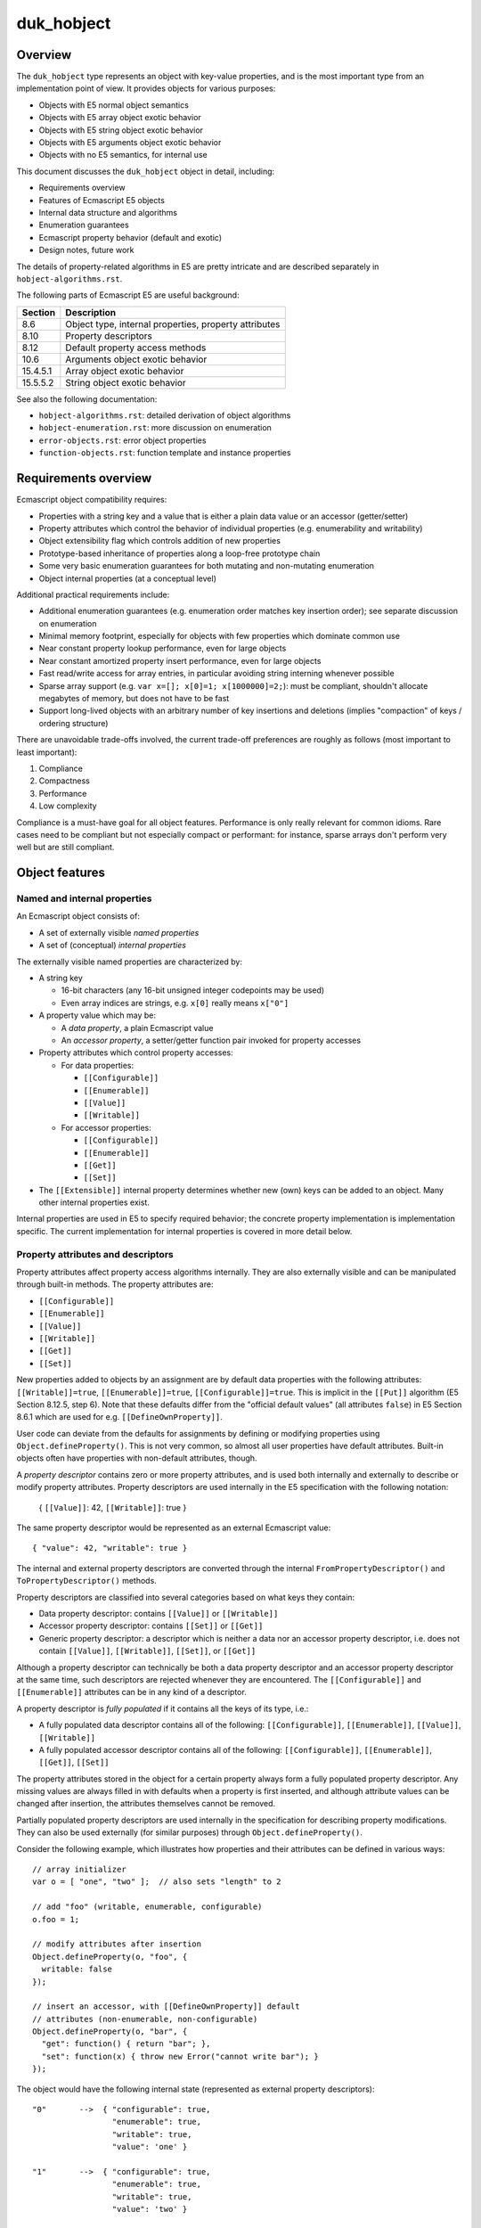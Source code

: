 ===========
duk_hobject
===========

Overview
========

The ``duk_hobject`` type represents an object with key-value properties,
and is the most important type from an implementation point of view.
It provides objects for various purposes:

* Objects with E5 normal object semantics
* Objects with E5 array object exotic behavior
* Objects with E5 string object exotic behavior
* Objects with E5 arguments object exotic behavior
* Objects with no E5 semantics, for internal use

This document discusses the ``duk_hobject`` object in detail, including:

* Requirements overview
* Features of Ecmascript E5 objects
* Internal data structure and algorithms
* Enumeration guarantees
* Ecmascript property behavior (default and exotic)
* Design notes, future work

The details of property-related algorithms in E5 are pretty intricate
and are described separately in ``hobject-algorithms.rst``.

The following parts of Ecmascript E5 are useful background:

+-----------+-------------------------------------------------------------+
| Section   | Description                                                 |
+===========+=============================================================+
| 8.6       | Object type, internal properties, property attributes       |
+-----------+-------------------------------------------------------------+
| 8.10      | Property descriptors                                        |
+-----------+-------------------------------------------------------------+
| 8.12      | Default property access methods                             |
+-----------+-------------------------------------------------------------+
| 10.6      | Arguments object exotic behavior                            |
+-----------+-------------------------------------------------------------+
| 15.4.5.1  | Array object exotic behavior                                |
+-----------+-------------------------------------------------------------+
| 15.5.5.2  | String object exotic behavior                               |
+-----------+-------------------------------------------------------------+

See also the following documentation:

* ``hobject-algorithms.rst``: detailed derivation of object algorithms

* ``hobject-enumeration.rst``: more discussion on enumeration

* ``error-objects.rst``: error object properties

* ``function-objects.rst``: function template and instance properties

Requirements overview
=====================

Ecmascript object compatibility requires:

* Properties with a string key and a value that is either a plain data
  value or an accessor (getter/setter)
* Property attributes which control the behavior of individual properties
  (e.g. enumerability and writability)
* Object extensibility flag which controls addition of new properties
* Prototype-based inheritance of properties along a loop-free prototype chain
* Some very basic enumeration guarantees for both mutating and non-mutating
  enumeration
* Object internal properties (at a conceptual level)

Additional practical requirements include:

* Additional enumeration guarantees (e.g. enumeration order matches key
  insertion order); see separate discussion on enumeration
* Minimal memory footprint, especially for objects with few properties
  which dominate common use
* Near constant property lookup performance, even for large objects
* Near constant amortized property insert performance, even for large objects
* Fast read/write access for array entries, in particular avoiding string
  interning whenever possible
* Sparse array support (e.g. ``var x=[]; x[0]=1; x[1000000]=2;``): must be
  compliant, shouldn't allocate megabytes of memory, but does not have to
  be fast
* Support long-lived objects with an arbitrary number of key insertions
  and deletions (implies "compaction" of keys / ordering structure)

There are unavoidable trade-offs involved, the current trade-off preferences
are roughly as follows (most important to least important):

#. Compliance
#. Compactness
#. Performance
#. Low complexity

Compliance is a must-have goal for all object features.  Performance is only
really relevant for common idioms.  Rare cases need to be compliant but not
especially compact or performant: for instance, sparse arrays don't perform
very well but are still compliant.

Object features
===============

Named and internal properties
-----------------------------

An Ecmascript object consists of:

* A set of externally visible *named properties*

* A set of (conceptual) *internal properties*

The externally visible named properties are characterized by:

* A string key

  + 16-bit characters (any 16-bit unsigned integer codepoints may be used)
  + Even array indices are strings, e.g. ``x[0]`` really means ``x["0"]``

* A property value which may be:

  + A *data property*, a plain Ecmascript value
  + An *accessor property*, a setter/getter function pair invoked
    for property accesses

* Property attributes which control property accesses:

  + For data properties:

    - ``[[Configurable]]``
    - ``[[Enumerable]]``
    - ``[[Value]]``
    - ``[[Writable]]``
 
  + For accessor properties:

    - ``[[Configurable]]``
    - ``[[Enumerable]]``
    - ``[[Get]]``
    - ``[[Set]]``

* The ``[[Extensible]]`` internal property determines whether new (own) keys
  can be added to an object.  Many other internal properties exist.

Internal properties are used in E5 to specify required behavior; the
concrete property implementation is implementation specific.  The
current implementation for internal properties is covered in more
detail below.

Property attributes and descriptors
-----------------------------------

Property attributes affect property access algorithms internally.  They are
also externally visible and can be manipulated through built-in methods.
The property attributes are:

* ``[[Configurable]]``
* ``[[Enumerable]]``
* ``[[Value]]``
* ``[[Writable]]``
* ``[[Get]]``
* ``[[Set]]``

New properties added to objects by an assignment are by default data
properties with the following attributes: ``[[Writable]]=true``,
``[[Enumerable]]=true``, ``[[Configurable]]=true``.  This is implicit
in the ``[[Put]]`` algorithm (E5 Section 8.12.5, step 6).  Note that
these defaults differ from the "official default values" (all attributes
``false``) in E5 Section 8.6.1 which are used for e.g.
``[[DefineOwnProperty]]``.

User code can deviate from the defaults for assignments by defining or
modifying properties using ``Object.defineProperty()``.  This is not
very common, so almost all user properties have default attributes.
Built-in objects often have properties with non-default attributes, though.

A *property descriptor* contains zero or more property attributes,
and is used both internally and externally to describe or modify
property attributes.  Property descriptors are used internally in the E5
specification with the following notation:

  { ``[[Value]]``: 42, ``[[Writable]]``: true }

The same property descriptor would be represented as an external Ecmascript
value::

  { "value": 42, "writable": true }

The internal and external property descriptors are converted through the
internal ``FromPropertyDescriptor()`` and ``ToPropertyDescriptor()``
methods.

Property descriptors are classified into several categories based on
what keys they contain:

* Data property descriptor: contains ``[[Value]]`` or ``[[Writable]]``
* Accessor property descriptor: contains ``[[Set]]`` or ``[[Get]]``
* Generic property descriptor: a descriptor which is neither a data nor
  an accessor property descriptor, i.e. does not contain
  ``[[Value]]``, ``[[Writable]]``, ``[[Set]]``, or ``[[Get]]``

Although a property descriptor can technically be both a data property
descriptor and an accessor property descriptor at the same time, such
descriptors are rejected whenever they are encountered.  The
``[[Configurable]]`` and ``[[Enumerable]]`` attributes can be in any
kind of a descriptor.

A property descriptor is *fully populated* if it contains all the keys of
its type, i.e.:

* A fully populated data descriptor contains all of the following:
  ``[[Configurable]]``, ``[[Enumerable]]``, ``[[Value]]``, ``[[Writable]]``
* A fully populated accessor descriptor contains all of the following:
  ``[[Configurable]]``, ``[[Enumerable]]``, ``[[Get]]``, ``[[Set]]``

The property attributes stored in the object for a certain property always
form a fully populated property descriptor.  Any missing values are always
filled in with defaults when a property is first inserted, and although
attribute values can be changed after insertion, the attributes themselves
cannot be removed.

Partially populated property descriptors are used internally in the
specification for describing property modifications.  They can also be
used externally (for similar purposes) through ``Object.defineProperty()``.

Consider the following example, which illustrates how properties and
their attributes can be defined in various ways::

  // array initializer
  var o = [ "one", "two" ];  // also sets "length" to 2

  // add "foo" (writable, enumerable, configurable)
  o.foo = 1;

  // modify attributes after insertion
  Object.defineProperty(o, "foo", {
    writable: false
  });

  // insert an accessor, with [[DefineOwnProperty]] default
  // attributes (non-enumerable, non-configurable)
  Object.defineProperty(o, "bar", {
    "get": function() { return "bar"; },
    "set": function(x) { throw new Error("cannot write bar"); }
  });

The object would have the following internal state (represented as
external property descriptors)::

  "0"       -->  { "configurable": true,
                   "enumerable": true,
                   "writable": true,
                   "value": 'one' }

  "1"       -->  { "configurable": true,
                   "enumerable": true,
                   "writable": true,
                   "value": 'two' }

  // non-default attributes (E5 Section 15.4.5.2)
  "length"  -->  { "configurable": false,
                   "enumerable": false,
                   "writable": true,
                   "value": 2 }

  "foo"     -->  { "configurable": true,
                   "enumerable": true,
                   "writable": false,
                   "value": 1 }

  // [[DefineOwnProperty]] defaults for new properties
  // differ from [[Put]] (defaults to false)
  "bar"     -->  { "configurable": false,
                   "enumerable": false,
                   "get": <function reference>,
                   "set": <function reference> }

Property descriptors can also be read back from user code through
``Object.getOwnPropertyDescriptor()``.  Example using NodeJS / V8::

  var o = {
    foo: 1,
  
    get bar() { return "bar"; },
    set bar(x) { throw new Error("cannot write bar"); }
  };

  // Prints:
  // { value: 1,
  //   writable: true,
  //   enumerable: true,
  //   configurable: true }

  console.log(Object.getOwnPropertyDescriptor(o, "foo"));

  // Prints:
  // { get: [Function: bar],
  //   set: [Function: bar],
  //   enumerable: true,
  //   configurable: true }

  console.log(Object.getOwnPropertyDescriptor(o, "bar"));

The visibility of property attributes to user code poses some implementation
challenges.  Ordinary property access occurs through the ``[[Get]]``,
``[[Put]]``, and ``[[Delete]]`` algorithms, hiding some of the internal
complexity regarding property attributes etc.  However, the built-in method
``Object.defineProperty()`` exposes the internal ``[[DefineOwnProperty]]``
in all its complexity to user code.

The current implementation manages to use fully populated descriptors
internally, and expose partial descriptors only through
``Object.defineProperty()``.

Prototype chain
---------------

Each object has a non-mutable *internal prototype* established at
object creation (``[[Prototype]]`` internal property).  The value of
the internal prototype must be another object or null.  Since the
prototype object may also have an internal prototype (and so on), the
objects form a non-mutable *prototype chain* terminating at an object
whose internal prototype is ``null``.

The prototype chain affects most property access algorithms with the
general principle that if a property is not found in a certain object,
the prototype chain is then searched in ascending order.  To simplify:

* Property read operations return the value found in the first object
  in the prototype chain containing the property.  If an accessor
  property is found, the getter is called.

* Property write operations first check the prototype chain to see
  whether the property exists.  If so, the property may prevent the
  write (if a non-writable data property), cause a setter call (if an
  accessor property), or allow the write.  The write is allowed and
  not captured by a setter, the property is added to the *original target
  object* (instead of an object possibly higher up in the prototype chain).

* Property delete operations do not consult the prototype chain and
  only have an effect on the target object.

The non-mutability of the prototype chain is not very explicit in the
specification (nor does the current implementation assume or take
advantage of its non-mutability).  The requirement is stated in a
footnote in E5 Section 8.6.2:

  NOTE This specification defines no ECMAScript language operators or
  built-in functions that permit a program to modify an object’s
  ``[[Class]]`` or ``[[Prototype]]`` internal properties or to change
  the value of [[Extensible]] from false to true.

The prototype chain is required to be loop-free; it is required to
terminate in a null reference (again, in E5 Section 8.6.2):

  Every ``[[Prototype]]`` chain must have finite length (that is, starting
  from any object, recursively accessing the [[Prototype]] internal
  property must eventually lead to a null value).

The current implementation makes no specific effort to ensure this because
plain Ecmascript code cannot create prototype loops (though C code can
easily do so).  To see why this is the case, assume that the current set of
objects have no prototype loops and a new object is created.  The internal
prototype of the created object is either set to ``null`` or one of the
existing objects during its creation.  Since the prototypes of the existing
objects cannot be updated, the result is a new set of objects without
prototype loops.  Even so, all prototype walking loops in the implementation
contain a sanity limit for prototype chain length to break out should a
loop be somehow created.

Valid array index and length
----------------------------

The E5 specification has very specific definitions for *valid array index*
property names and *valid array length* property values.  Only these trigger
the ``Array`` specific ``[[DefineOwnProperty]]`` behavior in E5 Section
15.4.5.1 steps 3 and 4.

Note that these requirements do not simply specify a minimum length for
supported arrays: they also specify a maximum length for arrays at least
with respect to how ``length`` behaves.  It would be nice to be able to
support larger arrays as a build option, but there are probably no realistic
cases with arrays larger than 4G elements which would still be relevant for
embedding Duktape.

Array index
:::::::::::

Ecmascript E5 Section 15.4 states:

  A property name ``P`` (in the form of a String value) is an *array index*
  if and only if ``ToString(ToUint32(P))`` is equal to ``P`` and
  ``ToUint32(P)`` is not equal to 2^32-1 (0xffffffff).

This implies that the maximum array length is 2**32-1 (0xffffffff) and
the maximum array index is one less, 2**32-2 (0xfffffffe).  All valid
array index and length values can be represented with unsigned 32-bit
values.  Because 0xffffffff is not a valid array index, it is used internally
as a convenient "no array index" marker (``DUK_HSTRING_NO_ARRAY_INDEX``).
For instance, a coercion call can return the marker to indicate that an input
was not a valid array index.

Because Ecmascript object property keys are strings, all array indices
encountered in property access expressions are conceptually first coerced
to a string form using ``ToString()`` and then checked whether they are
valid array indexes (this is unlike array ``length`` values, which can
have any type, see below).  (Obviously, this explicit coercion should be
avoided whenever possible.)

The following table lists the possible coercions:

+---------------+-----------------+---------------------------------------+
| Property name | ``ToString``    | Valid array index?                    |
+===============+=================+=======================================+
| ``undefined`` | ``"undefined"`` | no                                    |
+---------------+-----------------+---------------------------------------+
| ``null``      | ``"null"``      | no                                    |
+---------------+-----------------+---------------------------------------+
| ``false``     | ``"false"``     | no                                    |
+---------------+-----------------+---------------------------------------+
| ``true``      | ``"true"``      | no                                    |
+---------------+-----------------+---------------------------------------+
| a number      | various         | yes, if a whole number in the range   |
|               |                 | [0,2**32-2]                           |
+---------------+-----------------+---------------------------------------+
| a string      | same            | yes, if a "canonical" representation  |
|               |                 | for a whole number in the range       |
|               |                 | [0,2**32-2] (``"2"`` is valid, while  |
|               |                 | ``"0.2e1"`` is not)                   |
+---------------+-----------------+---------------------------------------+
| an object     | various         | depends on coerced string value       |
+---------------+-----------------+---------------------------------------+

Note that for instance ``"0.2e1"`` which numerically represents 2 is not
a valid array index: ``ToString(ToUint32("0.2e1"))`` produces ``"2"``, but
this is not equal to the original string ``"0.2e1"`` (which is required).

Array length
::::::::::::

The requirements for a valid *array length* are a bit different, because
array length is assigned as an arbitrary property value and is not therefore
automatically coerced to a string first.

The requirements for a valid array length are implicit in E5 Section 15.4.5.1,
steps 3.c to 3.d:

* Step 3.c: Let ``newLen`` be ``ToUint32(Desc.[[Value]])``.
* Step 3.d: If ``newLen`` is not equal to ``ToNumber(Desc.[[Value]])``, throw
  a ``RangeError`` exception

The requirements boils down to (for input value ``X``):

* ``ToUint32(X)`` == ``ToNumber(X)``

The requirements are seemingly similar to the array index requirements, but
in fact allow a wider set of values, such as:

* ``true`` represents array length ``1``, but is not a valid array index
* ``"0.2e1"`` represents array length ``2``, but is not a valid array index
* ``0xffffffff`` represents array length 2**32-1, but is not a valid array index

A potential ``length`` value ``X`` is treated as follows (see E5 Sections
9.3 and 9.6 for definitions of the coercions ``ToNumber`` and ``ToUint32``):

+----------------+--------------+--------------+--------------------------+
| Property value | ``ToNumber`` | ``ToUint32`` | Valid array length?      |
+================+==============+==============+==========================+
| ``undefined``  | ``NaN``      | ``+0``       | no                       |
+----------------+--------------+--------------+--------------------------+
| ``null``       | ``+0``       | ``+0``       | yes, length ``0``        |
+----------------+--------------+--------------+--------------------------+
| ``false``      | ``+0``       | ``+0``       | yes, length ``0``        |
+----------------+--------------+--------------+--------------------------+
| ``true``       | ``1``        | ``1``        | yes, length ``1``        |
+----------------+--------------+--------------+--------------------------+
| a number       | various      | various      | yes, if whole number in  |
|                |              |              | the range [0,2**32-1]    |
+----------------+--------------+--------------+--------------------------+
| a string       | various      | various      | yes, if representation of|
|                |              |              | a whole number in the    |
|                |              |              | range [0,2**32-1] (does  |
|                |              |              | not need to be canonical,|
|                |              |              | e.g. ``"2"``, ``"2.0"``, |
|                |              |              | ``"0.2e1"`` are all      |
|                |              |              | acceptable               |
+----------------+--------------+--------------+--------------------------+
| an object      | various      | various      | depends on coerced       |
|                |              |              | values                   |
+----------------+--------------+--------------+--------------------------+

As an example of using a non-number as Array length::

  duk> var a = [ 'foo', 'bar', 'quux' ]; a
  = foo,bar,quux
  duk> a.length = true;  // same as a.length = 1
  = true
  duk> a
  = foo
  duk> a.length
  = 1

Enumeration requirements
------------------------

Enumeration requirements are discussed in a separate section below,
together with the current implementation for enumerating object keys.

.. raw:: LaTeX

   \newpage

Structure overview
==================

The memory layout of an ``duk_hobject`` is illustrated below::

  duk_hobject                       property allocation
  (fixed allocation)                (dynamic allocation)
  
  +------------------------+        +---------------------------+
  | duk_heaphdr    (flags) |  .---->| entry part keys           |
  +========================+  |     | (e_size x duk_hstring *)  |
  | duk_u8 *p -------------+--'     +---------------------------+
  | duk_u32 e_size         |     .->| entry part values         |
  | duk_u32 e_used         |     :  | (e_size x duk_propvalue)  |
  | duk_u32 a_size         |     :  +---------------------------+
  | duk_u32 h_size         |     +->| entry part flags          |
  | duk_hobject *prototype |     :  | (e_size x duk_u8)         |
  +------------------------+     :  +---------------------------+
  : duk_hcompiledfunction  :     +->| array part values         |
  : duk_hnativefunction    :     :  | (a_size x duk_tval)       |
  : duk_hthread            :     :  +---------------------------+
  :                        :     +->| hash part indices         |
  : (extended structures)  :     :  | (h_size x duk_u32)        |
  +------------------------+     :  +---------------------------+
                                 :
  'p' is NULL if no property     `- these pointers are computed
  allocation exists                 on-the-fly using e_size and
                                    a_size


The heap header structure ``duk_heaphdr`` contains:

* flags with both heap level flags (``DUK_HEAPHDR_FLAG_*`` in
  ``duk_heaphdr.h``) and object specific flags (``DUK_HOBJECT_FLAG_*``
  in ``duk_hobject.h``)
* heap allocated list linkage
* reference counter field

The object specific part of ``duk_hobject`` contains:

* property allocation: A data structure for storing properties
* internal prototype field for fast prototype chain walking;
  other internal properties are stored in the property allocation
* ``duk_hcompiledfunction``, ``duk_hnativefunction``, and ``duk_hthread``
  object sub-types have an extended structure with more fields

The property allocation part is a single memory allocation containing all
the object properties, both external and internal.  It is subdivided
internally into the following parts:

* *Entry part* stores ordered key-value properties with arbitrary
  property attributes (flags), and supports accessor properties
  (getter/setter properties), i.e., full E5 semantics
* *Array part* (optional) stores plain values with default property
  attributes (writable, enumerable, configurable) for valid array indices
  (``"0"``, ``"1"``, ..., ``"4294967294"``); does not support accessor
  properties
* *Hash part* (optional) provides accelerated key lookups for the
  entry part, mapping a key into an entry part index

Internal properties are stored in the entry part, and are only distinguished
from normal properties in that their keys are invalid UTF-8 sequences which
cannot be generated (and thus not accessed) from Ecmascript code.  Internal
properties should never be enumerable or visible in other ways.  See separate
discussion of internal properties later in the document.

The ``duk_hobject`` allocation is fixed and its address never changes after
initialization.  The property allocation part is allocated on demand, and
its address may change when the object is resized; this currently always
happens because there is no in-place resizing.  The resizing process is
described in a separate section below.  The property allocation part can also
be missing, the ``p`` pointer is NULL in this case.

To avoid storing multiple pointers/offsets pointing to the individual sections
of the property allocation, the different parts are reached with run-time
pointer computations.  There are a lot of convenience accessor macros in
``duk_hobject.h`` to access the various parts and elements within the parts.
**Always** use these macros to manipulate object properties so that changing
the layout is contained to a small section of code.

Notes:

* For a newly allocated object with no properties, there is no property
  allocation, and the ``p`` pointer is ``NULL``.  It may also become
  ``NULL`` later if all object properties are deleted and the object is
  then compacted.

* The array part is assumed to be comprehensive, i.e. if the array part
  exists, all valid array index keys must reside in the array part.  If
  this invariant would need to be violated, the array part is abandoned
  and its entries moved into the entry part.

* The array part entries are assumed to have default property attributes
  (writable, configurable, enumerable).  If this invariant would need to
  be violated, the array part is also abandoned.

* The array part is also abandoned if the array part would become too
  sparse, i.e. it would take too much memory compared to the number of
  entries actually present.  This behavior is not compliance related.

* A certain key can be present at most once (in either the entry or array
  part).  This invariant must be enforced when adding new keys into the
  object.  Other implementation code can simply assume it.

* The default attributes for new properties depend on how they are inserted:

  + For ordinary assignment, the defaults are defined in the ``[[Put]]``
    algorithm (E5 Section 8.12.5, step 6): writable, enumerable, configurable.
    Note that these differ from the official default values defined in
    E5 Section 8.6.2.

  + For ``[[DefineOwnProperty]]`` the defaults are defined in E5 Section
    8.12.9 step 4, which refers to the official "default attribute values"
    in E5 Section 8.6.2: non-writable, non-enumerable, non-configurable.

Entry and hash part
===================

The entry part contains ordered key-value pairs, and supports full Ecmascript
E5 semantics: property values can be plain *data properties* or *accessor
properties*, and can have any property attributes, stored in property flags.
Internal properties, identified with a special key prefix, can also be stored.

The hash part is optional, and allows faster lookups into the entry part.
It is only used for objects with at least ``DUK_HOBJECT_E_USE_HASH_LIMIT``
properties in the entry part.

.. raw:: LaTeX

   \newpage

Layout
------

The entry part consists of three separate arrays arranged sequentially:
keys, values, flags.  An optional hash part may exist to speed up key
lookups::

    +---------+                  
    | key 0   |   entry part keys
    | NULL    |   (duk_hstring *)
 .->| key 2   |
 |  | / / / / |
 |  | / / / / |
 |  +---------+
 |  | value 0 |   entry part values
 |  | / / / / |   (duk_propvalue)
 +->| value 2 |
 |  | / / / / |
 |  | / / / / |
 |  +---------+
 |  | flags 0 |   entry part flags
 |  | / / / / |   (duk_u8)
 +->| flags 2 |
 |  | / / / / |
 |  | / / / / |   / / / /   Denotes uninitialized data
 |  +---------+             which is not reachable from
 |  :         :             a GC perspective
 |  : array   :
 |  : part    :
 |  :         :
 |  +---------+
 |  | UNUSED  |   hash part
 `--| 2       |   (duk_u32)
    | DELETED |
    | UNUSED  |   UNUSED  = DUK_HOBJECT_HASHIDX_UNUSED
    | 0       |           = 0xffffffffU
    | UNUSED  |
    | UNUSED  |   DELETED = DUK_HOBJECT_HASHIDX_DELETED
    +---------+           = 0xfffffffeU
 
                  DELETED entries don't terminate hash
                  probe sequences, UNUSED entries do.
 
    Here, e_size = 5, e_used = 3, h_size = 7.

.. FIXME for some unknown reason the illustration breaks with pandoc

Each array in the entry part contains ``e_size`` allocated entries.
The entries at indices [0,\ ``e_used``\ [ are currently in use, and any
entries above that are uninitialized (garbage) data, and not reachable
from a GC perspective.

New keys are always appended to the current ``e_used`` position (with the
entry part resized if it is already full).  Existing entries are deleted
by marking a key as ``NULL``; they are not reused for new properties to
avoid disrupting the key enumeration order (which should match insertion
order).  NULL entries are removed (compacted) whenever the property
allocation is resized.  If a key entry is ``NULL``, the corresponding value
and flag fields MUST NOT be interpreted, and are not considered reachable
from a GC perspective.  Thus, the property value must be decref'd when the
key is set to NULL.  If a key entry is non-\ ``NULL``, it is considered
reachable and must be incref'd on insertion.

Flags are represented by an ``duk_u8`` field, with flags defined in
``duk_hobject.h``.  The current flags are:

* ``DUK_PROPDESC_FLAG_WRITABLE``
* ``DUK_PROPDESC_FLAG_ENUMERABLE``
* ``DUK_PROPDESC_FLAG_CONFIGURABLE``
* ``DUK_PROPDESC_FLAG_ACCESSOR``

The value field is a union of (1) a plain value, and (2) an accessor value
which contains ``get`` and ``set`` function pointers.  The interpretation
of the union depends on the ``DUK_PROPDESC_FLAG_ACCESSOR``; if set, the
value is treated as the accessor part of the union, otherwise it is treated
as the value part of the union.  This interpretation must be done everywhere
where the value is accessed, otherwise garbage values will be read.
In particular, the reference count and garbage collection code must always
interpret the union correctly based on the current entry flags.

The hash part (if it exists) maps an ``duk_hstring`` key ``K`` to an index
``I`` of the current entries part, or indicates that the key does not exist
in the object.  The hash index structure has no bearing on garbage
collection; in particular, the index references from the hash part to the
entry part are not considered counted references.

If the hash part exists, it is always kept up-to-date with the entry part
so that both structures always contain the same keys.  Deleted entries
in the hash data structure are explicitly marked DELETED.  Such entries
don't terminate hash probe sequences but act otherwise as UNUSED entries;
see more detailed discussion below.  DELETED entries are eliminated
(converted to UNUSED) when the property allocation is resized, improving
hash part performance.

Notes:

* This layout of three separate arrays has been chosen so that a linear key
  scan is efficient, e.g. works nicely with cache lines and prefetches,
  which is important because "small" objects don't have a hash part at all.
  Linear scan is more space efficient and often also faster than a
  hash lookup, which does one or more random accesses to the hash part when
  going through the probe sequence.

* Objects in dynamic languages often don't guarantee a key enumeration
  order, which allows objects to be implemented with easy and efficient
  "pure" hash tables.  Although Ecmascript E5 does not require a particular
  key ordering for enumeration, a practical implementation must provide
  some ordering guarantees to be compatible with existing code base.  Such
  guarantees include enumerating keys in their insertion order; see the
  section on enumeration for details.  This has a big impact on the viable
  data structure alternatives; the current entry and hash part model is a
  relatively simple approach to satisfy the practical requirements.

Hash part details
-----------------

The hash part maps a key ``K`` to an index ``I`` of the entry part or
indicates that ``K`` does not exist.  The hash part uses a `closed hash
table`__, i.e. the hash table has a fixed size and a certain key has
multiple possible locations in a *probe sequence*.  The current probe
sequence uses a variant of *double hashing*.

__ http://en.wikipedia.org/wiki/Hash_table#Open_addressing

.. note:: The current hash algorithm does not perform especially well,
          and it is future work to make it work better especially with
          high load factors.

The hash part is an array of ``h_size`` ``duk_u32`` values.  Each value
is either an index to the entry part, or one of two markers:

* ``UNUSED``: entry is currently unused
* ``DELETED``: entry has been deleted

Hash table size (``h_size``) is selected relative to the maximum number
of inserted elements ``N`` (equal to ``e_size`` in practice) in two steps:

#. A temporary value ``T`` is selected relative to the number of entries,
   as ``c * N`` where ``c`` is currently about 1.2.

#. ``T`` is rounded upwards to the closest prime from a pre-generated
   list of primes with an approximately fixed prime-to-prime ratio.

  + The list of primes generated by ``genhashsizes.py``, and is encoded
    in a bit packed format, decoded on the fly.  See ``genhashsizes.py``
    for details.
  + The fact that the hash table size is a prime simplifies probe sequence
    handling: it is easy to select probe steps which are guaranteed to
    cover all entries of the hash table.
  + The ratio between successive primes is currently about 1.15.
    As a result, the hash table size is about 1.2-1.4 times larger than
    the maximum number of properties in the entry part.  This implies a
    maximum hash table load factor of about 72-83%.
  + The current minimum prime used is 17.

The probe sequence for a certain key is guaranteed to walk through every
hash table entry, and is generated as follows:

#. The initial hash index is computed directly from the string hash,
   modulo hash table size as: ``I = string_hash % h_size``.

#. The probe step is then selected from a pre-generated table of 32
   probe steps as: ``S = probe_steps[string_hash % 32]``.

   + The probe steps are is guaranteed to be non-zero and relatively prime
     to all precomputed hash table size primes.  See ``genhashsizes.py``.
   + Currently the precomputed steps are small primes which are not present
     in the precomputed hash size primes list.  Technically they don't need
     to be primes (or small), as long as they are relatively prime to all
     possible hash table sizes, i.e. ``gcd(S, h_size)=1``, to guarantee that
     the probe sequence walks through all entries of the hash.

#. The probe sequence is: ``(X + i*S) % h_size`` where i=0,1,...h_size-1.

When looking up an element from the hash table, we walk through the probe
sequence looking at the hash table entries.  If a UNUSED entry is found, the
probe sequence is terminated, and we determine that the entry cannot be in
the hash (and thus, not in the entry part).  If a DELETED entry is found,
we continue with the probe sequence.  This is necessary to handle deletions
correctly.

When inserting an element to the hash table, we must first ensure it does
not already exist.  The probe sequence must be verified up to the first
UNUSED entry (but not beyond).  The element is then inserted to the first
UNUSED *or* DELETED entry.  DELETED entries can thus be reused, but they
can never be marked UNUSED, otherwise probe sequences would be "broken".

When an element is deleted, it is first located by following the probe
sequence, and if found, is then replaced with a DELETED marker.

If the hash part is full, the probe sequence eventually comes back to the
initial entry and is thus in an infinite loop.  An explicit loop check
would be an unnecessary cost: it suffices to ensure there is at least one
UNUSED entry in the hash part.  As the probe sequence is guaranteed to
cover every hash entry, it will eventually hit the UNUSED entry and
terminate.

DELETED entries don't terminate hash probe sequences.  If they did, existing
hash chains could be broken as a side effect of deletions.  Since the hash
must contain at least one UNUSED entry, DELETED entries must be "purged" from
time to time: if all entries were either occupied or marked DELETED, probe
sequences would never terminate.  Currently DELETED entries are only removed
during property allocation resizing, which always rehashes all entries,
purging any DELETED entries as a side effect.  The handling of key insertion
and deletion in the entry part actually guarantees that a rehashing occurs
before the hash part fills up with DELETED entries as follows.

Because all new entries are appended to the existing entry part key array
(deleted entry part keys are marked ``NULL`` but not reused until a resize
happens), the hash part contains exactly ``e_used`` used and DELETED entries
combined, and exactly ``h_size - e_used`` UNUSED entries.  As long as the hash
part is larger than the entry part (``h_size > e_size``) the hash is thus
guaranteed to contain at least one UNUSED entry.  When an insertion is
attempted to a full entry part (``e_used = e_size``), a property allocation
resize is triggered which also resizes and rehashes the hash part, purging
any ``DELETED`` entries.

.. raw:: LaTeX

   \newpage

Array part
==========

Layout
------

The array part simply contains a sequence of tagged values::

  values
  (duk_tval)

  +---------+
  | value 0 |  Represents the array:
  | UNUSED  |    { "0": (value 0), "2": (value 2) }
  | value 2 |
  | UNUSED  |  UNUSED = duk_tval 'undefined unused' value
  | UNUSED  |           (DUK_TVAL_IS_UNDEFINED_UNUSED(tv))
  +---------+

  Here, a_size = 5.

The array part stores all properties whose string key is a *valid
array index*, a canonical string representation of a whole number in
the range [0,0xfffffffe] (discussed in more detail above).  The array
part is *comprehensive*, which means that if an object has an array part,
any string key which is a valid array index *must* reside in the array
part (it can never be in the entry part).  (Because 0xffffffff is not a
valid array index, it is used internally as a convenient "no array index"
marker, ``DUK_HSTRING_NO_ARRAY_INDEX``.)

The array part does not store any property attribute flags: all entries
are implicity assumed to be data properties with the default ``[[Put]]``
property attributes: writable, enumerable, configurable.  This assumption is
true for almost all real world code.  If a property insertion or modification
were to violate this assumption, the entire array part needs to be abandoned
and moved to the entry part to maintain E5 semantics.

All array entries are always reachable from a GC perspective, up to
the allocated size, ``a_size``.  Unused values are marked with the special
"undefined unused" value, set using the
``DUK_TVAL_SET_UNDEFINED_UNUSED`` macro.  Any other entries, including
"undefined actual" values, set using the ``DUK_TVAL_SET_UNDEFINED_ACTUAL``
macro, are considered to be in use, and their corresponding key is
considered to exist in the object, and they are thus visible to enumeration.
In the illustration above, values at indices "0" and "2" are considered used,
so an attempt to enumerate the array part would result in ``["0", "2"]``, also
e.g. ``2 in obj`` would be true while ``3 in obj`` would be false.

Notes:

* The array part is an optimized structure for reading and writing
  array indexed properties efficiently.  It can be used for *any* object,
  not just the Ecmascript ``Array`` object, and Ecmascript ``Array``
  exotic behaviors are unrelated to the array part's existence.

* A non-\ ``Array`` object with an array part does not get the ``Array``
  related exotic behaviors (like automatic interaction between array
  indexed elements and the ``length`` property).

* An ``Array`` object may be created without an array part, or may have its
  array part abandoned.  The ``Array`` exotic behaviors must keep on
  working even if the ``Array`` object has no array part.

* The ``Array`` ``length`` property is stored as an ordinary property in
  the entries part, and has no relation with array part size (``a_size``).

Abandoning the array part
-------------------------

The array entries are assumed to be data properties with default
attributes (writable, configurable, enumerable).  This has the
following implications:

* When a new property with an array index outside the currently allocated
  array part is being added (e.g. as part of a property write), we must
  either:

  #. extend the array allocation to cover the new entry; or
  #. abandon the entire array part, moving all array part entries to the
     entry part.

  The first option may not be viable if the array were to become very
  sparse (e.g. when executing: ``var a = []; a[1000000000] = 1``).

* When a property in the array part would become an accessor property
  (getter/setter) or would need to have incompatible attributes, the entire
  array part must be abandoned.

  Note that the property cannot be stored in the entry part while keeping
  the array part, because the array part is assumed to be comprehensive.

When an array part is abandoned, its entries are all moved into the entries
part as ordinary key-value properties with string keys.  If an array part
is abandoned for a certain object it is currently never reinstated.  The
current implementation performs array abandonment only as part of a property
allocation resize; the need to abandon the array thus triggers a resize with
the side effect of doing key compaction, rehashing, etc.

The enumeration ordering of keys is preserved for existing array index
keys by adding them first to the resized entry part, before non-array-index
keys.  However, key ordering behavior for new array indexed entries after
the resize (which abandons the array part) differs from an object with an
array part: array index keys are appended to the entry part as ordinary keys.
This implementation specific behavior is illustrated below::

  // two example arrays
  var a = [1,2,3]; a.foo = "bar";
  var b = [1,2,3]; b.foo = "bar";

  // force 'a' to abandon array part
  a[1000000] = 4;  // array part abandoned
  a.length = 3;    // array part not reinstated

  // arrays 'a' and 'b' have the same enumeration
  // ordering at this point: [ "0", "1", "2", "foo" ].

  a[4] = 5;
  a[3] = 4;
  b[4] = 5;
  b[3] = 4;

  // enumeration ordering differs here:
  print(Object.keys(a));   // -> 0,1,2,foo,4,3
  print(Object.keys(b));   // -> 0,1,2,3,4,foo

Note that Ecmascript implementation behavior differs greatly when it comes
to "sparse arrays".  For instance, the above example has varying results
with existing Ecmascript implementations::

  // Rhino (Rhino 1.7 release 3 2012 02 13)
  // (behavior matches example above)
  [...]
  0,1,2,foo,4,3
  0,1,2,3,4,foo

  // smjs (JavaScript-C 1.8.5+ 2011-04-16)
  // (enumerates based purely on insertion order
  // for both objects)
  [...]
  0,1,2,foo,4,3
  0,1,2,foo,4,3

  // V8 (nodejs v0.4.12)
  // (enumerates array indices before other keys
  // for both objects)
  print = console.log;
  [...]
  [ '0', '1', '2', '3', '4', 'foo' ]
  [ '0', '1', '2', '3', '4', 'foo' ]

Fast array access
-----------------

The reason why a separate array part exists is to:

* Store normal array structures compactly: normal arrays are dense and
  have default properties
* Provide relatively fast access to array elements: avoid entry or hash
  part lookup
* Avoid string interning of array index keys for numeric indices

Ecmascript array indices are always strings, so conceptually arrays
map string indices of the form "0", "1", etc to arbitrary values.
Non-string keys for property accesses are coerced to strings at run time.
For instance::

  var a = [1,2];
  print(a[0]);    // 0 coerced to "0" before access
  print(a["0"]);  // equivalent access

  var i = 1;
  print(a[i]);    // equivalent to a["1"]

If the property access key happens to be a number which is also a valid
array index (whole number in the range [0,2**32-1[) and the target array
happens to have an array part, we can avoid the string interning and
look up the entry directly.  The same applies to assignments to array
index properties.

This is not trivial to implement in practice because of the prototype
chain, the details of property access algorithms etc.  Currently the
"fast path" behavior applies to a very narrow set of circumstances.
See the following functions in ``duk_hobject_props.c``:

* ``duk_hobject_get_value_u32()``
* ``duk_hobject_get_value_tval()``
* ``duk_hobject_has_property_u32()``
* ``duk_hobject_has_property_tval()``

There is currently no fast path for array writes, which means the key is
temporarily interned for the duration of the array write.  The array write
fast path is a bit tricky: if the element does not already exist, a property
higher up in the prototype chain may block or capture the write, and currently
the prototype chain lookup is only possible with a string key.  See future
work.

Resizing the property allocation
================================

The property allocation resizing algorithm handles: growing and shrinking
of the entry, array, and hash parts; abandoning the array part, key compaction
(elimination of ``NULL`` keys); and rehashing (elimination of ``DELETED``
entries).  Only one resizing algorithm is used; all parts of the property
allocation are always processed during resizing.  Multiple resizing
algorithms would be useful (e.g. to just resize one part, perhaps in-place),
but would increase code size.  The current resize algorithm is
``realloc_props()`` in ``duk_hobject_props.c``.

The property allocation is currently resized e.g. when:

* The entry part runs out during insertion of a new property.

* The array part needs to be extended during insertion of a new
  property.

* The array part needs to be abandoned due to:

  + a property insert which would result in a too sparse array part;
  + a property insert incompatible with the array part assumptions; or
  + a property modification incompatible with the array part assumptions.

* The object is compacted, i.e. its active entry and array part properies
  are counted, and an optimal (small) new size is allocated.

The resizing algorithm:

* Allocates a new memory area for properties (in-place resizing is not
  supported).  This may trigger a garbage colleciton, and may fail.

* If array abandoning is requested, existing array properties are first
  moved into the beginning of the new entry part to keep the enumeration
  ordering identical to that before abandonding (array indices are normally
  enumerated before other entry keys).  The array abandoning process is a
  bit tricky because it requires string interning which may trigger garbage
  collection and may also fail.  Any temporary values must thus be reachable
  and correctly referenced counted for every intern call.

* Existing entry part properties are moved into the new entry part.  Any
  ``NULL`` keys are skipped, so that the entry part keys are "compacted".

* If the new allocation has a hash part, the new entry part keys are
  hashed into the new hash part.  Note that an existing hash part (of
  the current allocation) is irrelevant and is ignored here; in any case,
  the new hash part contains no ``DELETED`` entries.

If the array part is not abandoned, reference counts for the object as a
whole remain constant: the reachable keys and values are exactly the same.
If the array part is abandoned, the newly interned array index string keys
(e.g. ``"0"``) will be newly reachable and need to be incref'd.

Some complications:

* The tricky reachability issues related to array abandoning are handled by
  using the current thread's value stack as a place to store temporaries;
  the value stack has an existing process for cleanup if an error occurs.
  This is not the whole story, though; see code for details.

* The allocation calls required during resizing (for the new memory area,
  string interning, and value stack resizing) may cause a garbage collection.
  The garbage collection may attempt to resize any object as part of an
  "emergency GC" compaction.  This needs to be prevented for the current
  object (or in general, for any object being concurrently resized).

  The current solution is to use the ``heap->mark_and_sweep_base_flags``
  mechanism to prevent finalizers from running (= prevents attempts to add,
  remove, or modify properties in the middle of a resize) and to prevent
  object compaction (so that a certain object won't be resized when it is
  already being resized).

Enumeration
===========

Enumeration poses a lot of problems for implementing the Ecmascript
object/array semantics efficiently.

Below, the relevant parts of the specification are first discussed
(and quoted for easy reference), followed by some useful additional
requirements and features.  Some implementation pitfalls are then
discussed.  Finally, the current enumeration mechanism is discussed
in some detail.

The current implementation can be found in ``duk_hobject_enum.c``.

Ecmascript specification requirements
-------------------------------------

E5 Section 12.6.4: "The for-in statement" contains the main requirements
for enumeration in the E5 specification:

* The mechanics and order of enumerating the properties [...] is
  not specified.

* Properties of the object being enumerated may be deleted during
  enumeration. If a property that has not yet been visited during
  enumeration is deleted, then it will not be visited.

* If new properties are added to the object being enumerated during
  enumeration, the newly added properties are not guaranteed to be
  visited in the active enumeration.

* Enumerating the properties of an object includes enumerating
  properties of its prototype, and the prototype of the prototype,
  and so on, recursively; but a property of a prototype is not
  enumerated if it is "shadowed" because some previous object in
  the prototype chain has a property with the same name.

E5 Section 15.2.3.7: "Object.defineProperties ( O, Properties )"
requires that when multiple properties are defined with
``Object.defineProperties()``, the order should be kept:

* If an implementation defines a specific order of enumeration
  for the for-in statement, that same enumeration order must be
  used to order the list elements in step 3 of this algorithm.

E5 Section 15.2.3.14: "Object.keys ( O )" requires that the "for-in"
enumeration order should also be used for ``Object.keys()``:

* If an implementation defines a specific order of enumeration
  for the for-in statement, that same enumeration order must be
  used in step 5 of this algorithm.

Practical enumeration requirements
----------------------------------

The E5 requirements for enumeration are rather loose; for instance, there
is no requirement that object keys are enumerated in their insertion order
or even that array indexes are enumerated in an ascending order.  However,
real world code sometimes makes such assumptions.

For instance, it is a common idiom to assume that the following works::

  var a = [ "foo", "bar", "quux" ];
  for (var i in a) {
    print(i, a[i]);
  }

Many programmers expect this to print::

  0 foo
  1 bar
  2 quux

where it might just as well, while being fully E5 compliant, print::

  2 quux
  0 foo
  1 bar

Similarly, much existing code assumes that properties are enumerated
in the order they were inserted.  See, for instance:

* http://code.google.com/p/chromium/issues/detail?id=2605

* http://ejohn.org/blog/javascript-in-chrome/

  "However, specification is quite different from implementation.
  All modern implementations of ECMAScript iterate through object
  properties in the order in which they were defined. Because of
  this the Chrome team has deemed this to be a bug and will be fixing it."

* ``hobject-enumeration.rst`` for practical testing results with
  actual implementations.

We impose the following additional requirements for compatibility:

* Non-array-index keys should be enumerated in their insertion order.

* The keys for ``Array`` elements should be enumerated in an
  ascending order, and before non-array-index keys.

  + This is currently provided for all objects with an array part.
    Ecmascript ``Array`` instances should thus always have an array
    part (at least when they are created).
  + If an object has an array part which is abandoned, e.g. because
    the array becomes too sparse, the enumeration ordering reverts
    to enumerating entries in insertion order (regardless of whether
    the property is a valid array index or not).

* All keys of a certain object should be enumerated (including both
  array index and non-array-index keys) before proceeding to the
  prototype.  Keys already enumerated must not be repeated during
  enumeration even if they occur again in the prototype chain.

* If an entry is deleted during enumeration before it has appeared
  in the enumeration sequence, it must not turn up later in the
  enumeration.

* A certain key must never appear twice in the enumeration sequence,
  despite any mutation.

* A key which was present during the "initialization" of the enumeration
  (before the first key was enumerated) must not be omitted from the
  enumeration sequence, if they are not deleted during enumeration
  (before they have appeared in the enumeration sequence).

Note the following *non-requirements*:

* New entries added during enumeration are not required to show up
  during the enumeration in progress.

  + The current implementation will *never* enumerate such keys.
    This is not desirable as such, but is a side effect of the
    (simplistic) implementation strategy.

  + The same behavior seems to apply to smjs, Rhino, and V8 at the
    time of writing.

Implementation issues
---------------------

It is tempting to implement enumeration with sort of enumerator state
which maintains some iteration pointers or indices to the target object
and steps through object properties and the (immutable) prototype chain
on request.  However, this approach has many practical difficulties:

* Object mutation may cause the internal structure of the target object
  (or any object in its prototype chain) to change.

  + This poses a problem for any approach based on maintaining an index
    to the array/entry part, as an index may be invalidated by internal 
    data structure maintenance such as compaction of keys.

  + This problem can be avoided if the object is "frozen" for enumeration,
    but this requires awkward book-keeping, which must work even if errors
    are thrown, threads yield (and perhaps never resume, or are garbage
    collected) etc.

* Any keys may be deleted during enumeration.

  + This poses a problem for any approach based on maintaining a key
    based state, e.g. "current key".  The key in question may be
    deleted; how can one then find the next key in the sequence?

Current enumeration mechanism
-----------------------------

The current enumeration approach is based on creating an internal
enumeration object (enumerator) when enumeration is initialized, before
any keys are needed.  The entire list of enumerated keys is generated
during initialization and stored in the enumerator.  This avoids any
issues with mutation, because no user code runs while the enumerator
is being initialized.  This step is memory intensive; in particular,
all enumerated array index keys are interned.

The enumerator is then used to generate a sequence of keys on demand.
When a new key is requested, the enumerator advances to the next key
in its internal sequence.  The key is then checked to ensure it has
not been deleted during enumeration; if it has, we skip and try the
next key in the sequence.

Note that the key may be deleted and still found in an ancestor (and
should still be enumerated)::

  function F() {};
  F.prototype = { "foo": "inherited" };

  var a = new F();
  a.bar = "skip";
  a.foo = "own";

  // enumeration order: "bar", "foo"
  for (var i in a) {
    delete a.foo;  // only affects 'a', not F.prototype
    print(i, a[i]);
  }

This is expected to print::

  bar skip
  foo inherited

However, behavior seems to differ across implementations: V8 and Smjs
work as above, while Rhino does not enumerate ``"foo"``.  Rhino *will*
enumerate ``foo`` if the for-loop is executed twice.  There are other
corner cases in enumeration too, see test cases.

Suppose the enumeration target is::

  x = [ "foo", "bar", "quux" ];
  x.foo = "bar";

After initialization, the internal enumerator object would contain
the following::

  e = {
    // internal control properties first
    "_target": (target object),
    "_next": (numeric index),

    // followed by enumeration keys
    // (as properties, not array entries)
    "0": true,
    "1": true,
    "2": true,
    "foo": true
  }

The enumerator object takes advantage of two features:

#. Keys inserted into an object maintain their order in the entry part
   (even during resizes).  Thus, we can insert keys into the enumerator
   and trust that their order is maintained.  The entry part is always
   gap-free, i.e. there are no NULL keys in the sequence.

#. Inserting enumerated keys as properties instead of array entries
   allows duplicate keys to be handled correctly.  Duplicate keys
   may occur when the prototype chain is walked.  The first occurrence
   is recorded in its correct position, and any later occurrences are
   ignored.

The ``_next`` internal property is a numeric index which indicates
where to find the next potential key.  It is an index to the *entry
part* of the enumerator, and it's initialized to the value 2 because
positions 0 and 1 are taken by ``_target`` and ``_next`` properties,
respectively.  Entry index 2 in the example above is the "0" key.  This
needs to be managed carefully as the indexing model depends on the entry
part having a very specific, unchanged form.

Note that the enumerator is not mutated after its creation, so this
entry part index approach is reliable.  It is reliable even if the
enumerator is resized, as long as properties are not deleted; that
would cause problems in a resize, when the entry part was compacted.

Notes
-----

The current implementation has some nice qualities:

* It is very simple and robust, and avoids any issues with mutation
  (except that keys added during mutation are never enumerated, which
  is not nice but a common feature in other implementations, too).

* It has small code space.

* It has minimal impact on anything else, e.g. it requires no co-operation
  from the object, such as avoiding key compaction until enumeration is
  over.

However, it has many drawbacks:

* It has a relatively large memory footprint for the enumerator.  Because
  the keys are stored as key-value properties (not as array entries), each
  enumerated key takes about 13 bytes on a typical 32-bit architecture
  (4 bytes for key, 8 bytes for value, 1 byte for flags).

  + This footprint could be reduced somewhat by using the property-based
    approach to generate the enumeration sequence (eliminating duplicate
    keys etc), and then converting that to an array; array entries typically
    take 8 bytes.  But this would temporarily increase memory footprint
    even more.

* Numeric key indices of an array part or the virtual numeric key indices
  of a ``String`` object are interned and are reachable simultaneously
  during enumeration.

* Execution of program code stops while the enumerator is initially
  created.  This probably has little impact in most cases, but it might
  be an issue if a very large object is being enumerated (consider for
  instance enumerating a very large array).

As a concrete illustration of some of the drawbacks, consider the
following::

  var a = [... large array of 1 million elements ...];
  for (var i in a) {
    print(i, a[i]);
  }

The enumerator created in this example would contain a million interned
keys for "0", "1", and so on.  *All* of these keys would remain reachable
for the entire duration of the enumeration.  The following code would
perform *much* better (and would be more portable, as it makes no
assumptions on enumeration order)::

  var a = [... large array of 1 million elements ...];
  var n = a.length;
  for (var i = 0; i < n; i++) {
    print(i, a[i]);
  }

This problem could be alleviated a bit by deleting any already-enumerated
keys from the enumerator as enumeration proceeds.  Care would then have
to be taken to avoid any possibility of a resize of the object to avoid
mixing up the key order (due to key compaction).  This might not be easy
to arrange, if GC is allowed to opportunistically compact objects
(at least in "emergency GC" mode).  A much easier approach would be to
replace enumeration entry keys with a fixed string (like the empty string)
instead of deleting them.  This would still free the string resources but
keep the object property key list intact.  However, it would lead to
duplicate keys in the entry part, which needs careful consideration to work
correctly.

Internal properties
===================

Duktape implements E5 internal properties in differing ways, depending
on the property in question:

* concretely stored internal properties
* ``duk_hobject`` header flags
* ``duk_hobject`` structure fields (only internal prototype currently)
* implicit behaviors in specification algorithms based on e.g.
  object flags, type, or class

The current approach for storing internal properties which are never
visible to program code and never overlap with externally visible named
properties is simple: since legitimate keys all encode into valid UTF-8
sequences (to be fully exact, valid CESU-8 sequences) in memory, internal
properties are prefixed with an invalid UTF-8 sequence which user code
cannot generate and thus cannot access.  The current prefix is a single
``0xff`` byte.  The prefix is denoted with an underscore in this document;
e.g. ``_map`` would be represented as the byte sequence: ``0xff`` ``'m'``
``'a'`` ``'p'`` in memory.

To avoid complications:

* Internal properties MUST NOT be enumerable

* Internal properties MUST NOT be visible in any other way either, e.g.
  through ``Object.getOwnPropertyNames()`` which outputs also
  non-enumerable properties

* User Ecmascript code should not be given references to internal strings,
  i.e. strings other than valid UTF-8/CESU-8 encodings

The current C bindings *do allow* internal properties to be accessed as C
code cannot be easily restrained in any case.  However, it's not recommended
to access internal properties from C code as the internal properties may
change between versions.

Internal property names use a bit of shorthand and often the same internal
key is reused in many contexts.  This is simply to save a bit of memory with
minimal impact on readability.

The following table summarizes the internal properties specified in E5,
and how they are mapped to the ``duk_hobject`` implementation.  The
double brackets are omitted from the specification property names
(e.g. ``[[Class]]`` is listed as "Class").

+-------------------+------------------------------------------------------+
| Property          | Implementation                                       |
+===================+======================================================+
| Prototype         | ``duk_hobject`` struct ``prototype`` field.          |
|                   |                                                      |
+-------------------+------------------------------------------------------+
| Class             | ``duk_hobject`` flags field, encoded as a number.    |
|                   |                                                      |
+-------------------+------------------------------------------------------+
| Extensible        | ``duk_hobject`` flag ``DUK_HOBJECT_FLAG_EXTENSIBLE``.|
|                   |                                                      |
+-------------------+------------------------------------------------------+
| Get               | Not stored, implicit in algorithms.                  |
|                   |                                                      |
+-------------------+------------------------------------------------------+
| GetOwnProperty    | Not stored, implicit in algorithms.                  |
|                   |                                                      |
+-------------------+------------------------------------------------------+
| GetProperty       | Not stored, implicit in algorithms.                  |
|                   |                                                      |
+-------------------+------------------------------------------------------+
| Put               | Not stored, implicit in algorithms.                  |
|                   |                                                      |
+-------------------+------------------------------------------------------+
| CanPut            | Not stored, implicit in algorithms.                  |
|                   |                                                      |
+-------------------+------------------------------------------------------+
| HasProperty       | Not stored, implicit in algorithms.                  |
|                   |                                                      |
+-------------------+------------------------------------------------------+
| Delete            | Not stored, implicit in algorithms.                  |
|                   |                                                      |
+-------------------+------------------------------------------------------+
| DefaultValue      | Not stored, implicit in algorithms.                  |
|                   |                                                      |
+-------------------+------------------------------------------------------+
| DefineOwnProperty | Not stored, implicit in algorithms.                  |
|                   |                                                      |
+-------------------+------------------------------------------------------+
| PrimitiveValue    | Internal property ``_value``.                        |
|                   |                                                      |
+-------------------+------------------------------------------------------+
| Construct         | Not stored, implicit in algorithms.  ``duk_hobject`` |
|                   | flag ``DUK_HOBJECT_FLAG_CONSTRUCTABLE`` indicates    |
|                   | whether the object is a constructor, i.e.            |
|                   | conceptually implements the internal                 |
|                   | ``[[Construct]]`` function.  Note that all callable  |
|                   | objects are not constructable.                       |
+-------------------+------------------------------------------------------+
| Call              | Not stored, implicit in algorithms.  ``duk_hobject`` |
|                   | macro ``DUK_HOBJECT_IS_CALLABLE`` determines whether |
|                   | the object is callable, i.e. conceptually implements |
|                   | the internal ``[[Call]]`` function.  The check is    |
|                   | made using (other) object type flags, there is no    |
|                   | dedicated "callable" flag.                           |
+-------------------+------------------------------------------------------+
| HasInstance       | Not stored, implicit in algorithms.                  |
|                   |                                                      |
+-------------------+------------------------------------------------------+
| Scope             | Internal properties ``_lexenv`` and ``_varenv``.     |
|                   | (Unlike E5, global and eval code are also compiled   |
|                   | into functions, hence two scope fields are needed.)  |
+-------------------+------------------------------------------------------+
| FormalParameters  | Internal property ``_formals``.                      |
|                   |                                                      |
+-------------------+------------------------------------------------------+
| Code              | An Ecmascript function (``duk_hcompiledfunction``)   |
|                   | has a pointer to compiled bytecode and associated    |
|                   | data (such as constants), see                        |
|                   | ``duk_hcompiledfunction.h``.                         |
|                   | A C function (``duk_hnativefunction``) has a pointer |
|                   | to a C function and some related control data, see   |
|                   | ``duk_hnativefunction.h``.                           |
+-------------------+------------------------------------------------------+
| TargetFunction    | ``duk_hobject`` flag ``DUK_HOBJECT_FLAG_BOUND`` is   |
|                   | set, and the internal property ``_target`` is set    |
|                   | to the target function.                              |
+-------------------+------------------------------------------------------+
| BoundThis         | ``duk_hobject`` flag ``DUK_HOBJECT_FLAG_BOUND`` is   |
|                   | set and the internal property ``_this`` is set       |
|                   | to the ``this`` binding.                             |
+-------------------+------------------------------------------------------+
| BoundArguments    | ``duk_hobject`` flag ``DUK_HOBJECT_FLAG_BOUND`` is   |
|                   | set and the internal property ``_args`` is set       |
|                   | to a list of bound arguments.                        |
+-------------------+------------------------------------------------------+
| Match             | Not stored, implicit in algorithms.  Object type     |
|                   | (class number is DUK_HOBJECT_CLASS_REGEXP) determines|
|                   | whether ``[[Match]]`` is conceptually supported.     |
|                   | The compiled regexp and its flags are stored as the  |
|                   | ``_bytecode`` internal property, whose value is an   |
|                   | internal string.                                     |
+-------------------+------------------------------------------------------+
| ParameterMap      | Internal property ``_map``.                          |
|                   |                                                      |
+-------------------+------------------------------------------------------+


Exotic behavior and virtual properties
======================================

Terminology
-----------

The E5 specification defines default property access algorithms like
``[[GetProperty]]`` and ``[[DefineOwnProperty]]`` in E5 Section 8.12.
Some objects have behavior which differs from default behavior; we call
these *exotic properties* (or properties with *exotic behavior*), as
opposed to *normal properties* (or properties with *normal behavior* or
*default behavior*).

Conceptually each object has a number of algorithms "stored" in its
internal properties (E5 Section 8.6.2), including all the property access
algorithms.  The current implementation of property access is completely
different: there are fixed algorithms for property access, which change
their behavior based on object type and flags.  The exotic behaviors are
thus "inlined" into a single algorithm.

From a purely implementation viewpoint some properties are stored in a data
structure as concrete key-value pairs, while others are computed
on-the-fly.  The former are called *concrete properties* and the latter
*virtual properties*.  Whether a property is concrete or virtual should
have no externally visible impact with respect to compliance. 
Note that these two concepts ("being exotic" and "being virtual") are
indepedent: a exotic property can be implemented with a concrete property
storing its value, and a normal property can be implemented as a virtual
property.

Exotic behaviors in E5 specification
------------------------------------

Exotic behaviors are discussed at least in the following places in the E5
specification (page numbers refer to page numbers on the page contents, not
the "PDF page number").

Section 8.6.2, pages 32-33 summarizes exotic behavior and refers to:

* Array objects: ``[[DefineOwnProperty]]``, E5 Section 15.4.5.1

* String objects: ``[[GetOwnProperty]]``, E5 Section 15.5.5.2

* Arguments objects: ``[[Get]]``, ``[[GetOwnProperty]]``,
  ``[DefineOwnProperty]]``, ``[[Delete]]``, E5 Section 10.6
  (the exotic behavior of a non-strict arguments object is pretty
  intricate and is discussed separately in ``arguments-object.rst``)

* Function objects: ``[[Get]]``, E5 Section 15.3

Exotic behavior for ``[[Get]]``:

* The ``arguments`` object: E5 Section 10.5

  + If ``arguments.caller`` has a value, which is a strict function object,
    the ``[[Get]]`` operation fails after standard lookup is complete.
  + Note that the exotic behavior occurs at the level of ``[[Get]]`` and
    is *not* visible through property descriptors, e.g. through
    ``[[GetProperty]]`` or ``[[GetOwnProperty]]``.
  + Exotic behavior only applies to non-strict arguments objects.

* The ``Function`` object: E5 Section 15.3.5.4

  + Same exotic behavior for ``caller`` property as for ``arguments``
    object.

Exotic behavior for ``[[GetOwnProperty]]``:

* ``String`` object array-index properties: E5 Section 15.5.5.2

  + Covers properties which are valid array indexes as specified in E5
    Section 15.4, i.e. P for which ``ToString(ToUint32(P)) == P`` and
    ``ToUint32(P) != 0xffffffff``.

  + Ecmascript E5.1 extended behavior to all number-like properties,
    and thus allows strings longer than 4G characters.

* ``Array`` ``length`` property: E5 Section 15.4.5

  + May be implemented as a concrete property or as a virtual property.
    Currently implemented as a concrete property.

* The ``arguments`` object: E5 Section 10.5

  + The ``[[Value]]`` of a property descriptor may be overridden for
    "magically bound" properties (some numeric indices).
  + Exotic behavior only applies to non-strict arguments objects.

Exotic behavior for ``[[DefineOwnProperty]]``:

* ``Array`` ``length`` property: E5 Section 15.4.5.1

  + Has side effects on array elements (deleting elements above newly
    written length).

* ``Array`` index properties: E5 Section 15.4.5.1

  + Has the side effect of automatically updating array ``length``.

* The ``arguments`` object: E5 Section 10.6

  + Automatic interaction with "magically bound" variables (some
    numeric indices).  May also remove magic binding.
  + Exotic behavior only applies to non-strict arguments objects.

Exotic behavior for ``[[Delete]]``:

* The ``arguments`` object: E5 Section 10.6

  + Automatic interaction with "magically" bound variables (some
    numeric indices), may remove magic binding.
  + Exotic behavior only applies to non-strict arguments objects.

When implementing exotic or virtual properties, property attributes must
be respected normally.  Exotic or virtual properties may have specific
initial attributes, but these are not fixed and may be changed later by
user code.  The *only* properties which are "truly fixed" are:

* Non-configurable, non-writable data properties
* Non-configurable accessor properties

In particular, a data property which is non-configurable but writable
*can* be changed to non-writable (see E5 Section, step 10).  The property
cannot be changed back to writable after that.  This has the practical
implication that only "truly fixed" properties can be easily implemented
as stateless virtual properties.

Summary of exotic properties
----------------------------

The following table summarizes exotic properties defined in the E5
specification, along with their (initial) property attributes in the
columns W(ritable), E(numerable), and C(onfigurable): 
``y`` means "true", ``n`` means "false", ``a`` means "any":

+------------+------------+---+---+---+-----------------------------------+
| Object     | Property   | W | E | C | Notes                             |
+============+============+===+===+===+===================================+
| ``Array``  | ``length`` | y | n | n | Write may affect array elements   |
| instance   |            |   |   |   | (indices above new length are     |
|            |            |   |   |   | deleted)                          |
+------------+------------+---+---+---+-----------------------------------+
| ``Array``  | array      | a | a | a | Write may affect array            |
| instance   | indices    |   |   |   | ``length`` (if new index is above |
|            |            |   |   |   | existing length)                  |
+------------+------------+---+---+---+-----------------------------------+
| ``String`` | ``length`` | n | n | n | No exotic behavior as such, but   |
| instance   |            |   |   |   | easy to implement as a virtual    |
|            |            |   |   |   | property because not writable     |
|            |            |   |   |   | or configurable.                  |
+------------+------------+---+---+---+-----------------------------------+
| ``String`` | array      | n | y | n | No exotic behavior as such, but   |
| instance   | indices    |   |   |   | maps individual characters to     |
|            | inside     |   |   |   | indicates; affects enumeration.   |
|            | string     |   |   |   |                                   |
|            | length     |   |   |   |                                   |
+------------+------------+---+---+---+-----------------------------------+
| plain      | ``length`` | n | n | n | See notes below.                  |
| string     |            |   |   |   |                                   |
| value      |            |   |   |   |                                   |
+------------+------------+---+---+---+-----------------------------------+
| plain      | array      | n | y | n | See notes below.                  |
| string     | indices    |   |   |   |                                   |
| value      | inside     |   |   |   |                                   |
|            | string     |   |   |   |                                   |
|            | length     |   |   |   |                                   |
+------------+------------+---+---+---+-----------------------------------+
| Arguments  | some       | y | y | y | Some numeric indices of an        |
| object,    | numeric    |   |   |   | arguments object "magically bind" |
| non-strict | indices    |   |   |   | to formal arguments.  Only affects|
|            |            |   |   |   | a non-strict arguments object.    |
+------------+------------+---+---+---+-----------------------------------+
| Arguments  | ``caller`` | a | a | a | If *value* of ``caller`` property |
| object,    |            |   |   |   | is a strict function, ``[[Get]]`` |
| non-strict |            |   |   |   | fails (but ``[[GetOwnProperty]]`` |
|            |            |   |   |   | does not!).  Only affects a       |
|            |            |   |   |   | non-strict arguments object.      |
+------------+------------+---+---+---+-----------------------------------+

Notes:

* The exotic properties for ``String`` instances (which are objects) also
  apply in practice to plain strings, because properties of plain strings
  can also be accessed (the string is automatically promoted to a temporary
  object; the implementation handles this without an actual temporary object
  being created).

* The ``caller`` property of a non-strict arguments object is curious: it has
  exotic behavior but no such property is established for non-strict argument
  objects.  (This is why its property attributes are listed as "any" above.)

* The only exotic properties which are easy to implement as fully virtual,
  stateless properties are the ``String`` instance ``length`` and
  array index properties, because they are non-configurable and non-writable.
  They are enumerable, though, which must be taken into account in enumeration.

* The array ``length`` property has an initial value which is a valid array
  length (32-bit unsigned integer).  The exotic behavior of the property
  ensures that whatever values are assigned to it, they are either rejected
  or coerced into a valid array length (32-bit unsigned integer).

Implementation of exotic properties
-----------------------------------

The following table summarizes the implementation of exotic properties at
the moment.

+------------+------------+-----------------------------------------------+
| Object     | Property   | Description                                   |
+============+============+===============================================+
| ``Array``  | ``length`` | Stored as a concrete property.                |
| instance   |            | ``DUK_HOBJECT_FLAG_EXOTIC_ARRAY`` enables     |
|            |            | exotic behavior in:                           |
|            |            | ``duk_hobject_put_value()``,                  |
|            |            | ``duk_hobject_object_define_property()``.     |
+------------+------------+-----------------------------------------------+
| ``Array``  | array      | Stored as conrete properties in array part    |
| instance   | indices    | or entry part (if array part abandoned).      |
|            |            | ``DUK_HOBJECT_FLAG_EXOTIC_ARRAY`` enables     |
|            |            | exotic behavior in:                           |
|            |            | ``duk_hobject_put_value()``,                  |
|            |            | ``duk_hobject_object_define_property()``.     |
+------------+------------+-----------------------------------------------+
| ``String`` | ``length`` | Virtual property computed from the string     |
| instance   |            | length of the internal ``_value`` property.   |
|            |            | ``DUK_HOBJECT_FLAG_EXOTIC_STRINGOBJ`` enables |
|            |            | exotic behavior in:                           |
|            |            | ``get_own_property_desc()``.                  |
+------------+------------+-----------------------------------------------+
| ``String`` | array      | Virtual properties computed by looking up     |
| instance   | indices    | characters of the internal ``_value``         |
|            | inside     | property.                                     |
|            | string     | ``DUK_HOBJECT_FLAG_EXOTIC_STRINGOBJ`` enables |
|            | length     | exotic behavior in:                           |
|            |            | ``get_own_property_desc()``.                  |
+------------+------------+-----------------------------------------------+
| plain      | ``length`` | Exotic handling in property access code,      |
| string     |            | return string character length without        |
| value      |            | promoting the plain string value to a         |
|            |            | temporary ``String`` instance.                |
+------------+------------+-----------------------------------------------+
| plain      | array      | Exotic handling in property access code,      |
| string     | indices    | return individual character value without     |
| value      | inside     | promoting the plain string value to a         |
|            | string     | temporary ``String`` instance.                |
|            | length     |                                               |
+------------+------------+-----------------------------------------------+
| Arguments  | some       | Stored as concrete property values.           |
| object,    | numeric    | ``DUK_HOBJECT_FLAG_EXOTIC_ARGUMENTS`` enables |
| non-strict | indices    | exotic behavior in:                           |
|            |            | ``get_own_property_desc()``,                  |
|            |            | ``duk_hobject_get_value()``,                  |
|            |            | ``duk_hobject_put_value()``,                  |
|            |            | ``duk_hobject_delete_property()``,            |
|            |            | ``duk_hobject_object_define_property()``.     |
+------------+------------+-----------------------------------------------+
| Arguments  | ``caller`` | Stored as a concrete property.                |
| object,    |            | ``DUK_HOBJECT_FLAG_EXOTIC_ARGUMENTS`` enables |
| non-strict |            | exotic behavior in:                           |
|            |            | ``duk_hobject_get_value()``.                  |
|            |            | This exotic behavior only affects             |
|            |            | ``[[Get]]``, it is not visible through e.g.   |
|            |            | property descriptors or                       |
|            |            | ``[[GetOwnProperty]]``.                       |
+------------+------------+-----------------------------------------------+

Notes:

* The only virtual properties are ``String`` object ``length`` and array
  index properties.  These are easy to implement as virtual properties
  because they are non-configurable and non-writable.  However, they *are*
  enumerable which affects enumeration handling.

* If array ``length`` becomes non-writable, the exotic behavior ensures
  no elements above the specified length can ever be inserted.  The array
  part could thus be compacted without risk of it being extended afterwards.

Notes on array length and array indices
---------------------------------------

The exotic array semantics only apply to valid array indices.  Nothing
prevents user code from writing to numeric array indices higher than the
maximum valid array index, but such writes will get no exotic behavior::

  var x = [];
  x["4294967294"] = 1;    // has array semantics, updates length
  print(x.length);        // length is 4294967295

  x["9999999999"] = 2;    // no array semantics
  print(x.length);        // length is still 4294967295

  print(x[4294967294]);   // coerced to string -> value "1"
  print(x[9999999999]);   // like above -> value "2"

  print(Object.keys(x));  // -> ["4294967294", "999999999"]

  x.length = 0;           // deletes valid array indices
  print(x[4294967294]);   // undefined
  print(x[9999999999]);   // value still "2", not auto-deleted

Note that assigning an ``undefined`` value extends the array length, as
it is a valid value::

  var x = [];
  print(x.length);        // -> 0
  x[10] = undefined;
  print(x.length);        // -> 11

  print(Object.keys(x));  // -> [ "10" ]

Internal objects
================

The following internal objects are currently used:

* Function templates which are "instantiated" into concrete closures
* A declarative environment record
* An object environment record
* Function formals name list
* Function variable map

Internal objects don't always need Ecmascript properties like:

* Enumeration order
* Property attributes
* Prototype chain

The current implementation does not take advantage of these: internal
objects are handled just like Ecmascript objects.

Function instances
==================

The creation of function instances is described in E5 Section 13.2.
Each function instance (each closure created from a function
expression or declaration) has the following properties:

* ``length``

* ``prototype``: points to a fresh object which has a ``constructor``
  property pointing back to the function

* ``caller``: thrower (strict functions only)

* ``arguments``: thrower (strict functions only)

There is considerable variance in practical implementations:

* smjs::

    // the "name" property is non-standard; "arguments" and "caller" are
    // present for a non-strict function

    js> f = function foo() {}
    (function () {})
    js> Object.getOwnPropertyNames(f)
    ["prototype", "length", "name", "arguments", "caller"]

    // for strict mode, the same properties are present.

    js> f = function foo() { "use strict"; }
    (function foo() {"use strict";})
    js> Object.getOwnPropertyNames(f);
    ["prototype", "length", "name", "arguments", "caller"]

    // the "name" property contains the function expression name

    js> f.name
    "foo"

    // "name" is non-writable, non-configurable (and non-enumerable)
    // -> works as a reliable "internal" property too

    js> Object.getOwnPropertyDescriptor(f, 'name')
    ({configurable:false, enumerable:false, value:"foo", writable:false})

* nodejs (v8)::

    // "name" is non-standard; "arguments" and "caller" are present
    // for even a non-strict function

    > f = function foo() {}
    [Function: foo]
    > Object.getOwnPropertyNames(f)
    [ 'length',
      'caller',
      'arguments',
      'name',
      'prototype' ]
    > f.name
    'foo'

    // strict mode is the same

    > f = function foo() { "use strict"; }
    [Function: foo]
    > Object.getOwnPropertyNames(f)
    [ 'name',
      'length',
      'arguments',
      'prototype',
      'caller' ]

    // 'name' is writable but not configurable/enumerable

    > f.name
    'foo'
    > Object.getOwnPropertyDescriptor(f, 'name')
    { value: 'foo',
      writable: true,
      enumerable: false,
      configurable: false }

* rhino::

    // "name" is non-standard, "arity" is non-standard, "arguments"
    // is present (but "caller" is not)

    js> f = function foo() {}
    [...]
    js> Object.getOwnPropertyNames(f)
    arguments,prototype,name,arity,length

    // name is non-writable, non-enumerable, non-configurable

    js> pd = Object.getOwnPropertyDescriptor(f, 'name')
    [object Object]
    js> pd.writable
    false
    js> pd.enumerable
    false
    js> pd.configurable
    false

    // strict mode functions are similar

See ``function-objects.rst`` for more discussion.

Built-in functions
------------------

The properties of built-in functions are a special case, because
they are not created with the algorithm in E5 Section 13.2;
instead, their properties are described explicitly in E5 Section 15.

There is considerable variance between implementations on what
properties built-in functions get.

Design notes and future work
============================

ES6 Proxy objects or Lua-like metatables
----------------------------------------

It would be nice to have a Lua metatable like mechanism for creating
custom object behavior extensions and full object virtualization,
see http://www.lua.org/pil/13.html for a description of Lua metatables.
There is a similar mechanism in the Ecmascript 6 draft called "Proxy
object":

* https://people.mozilla.org/~jorendorff/es6-draft.html#sec-proxy-object-internal-methods-and-internal-slots

The ES6 Proxy object is of course a natural target for implementation,
but it's not clear what the underlying mechanism should be: should the
Proxy object mechanism be the internal mechanism, or should there be some
other implementation specific mechanism underneath which is used to provide
the Proxy object implementation but also provide non-standard additional
features?

Nice-to-have features:

* Sufficient for creating arbitrary "host objects"

* Sufficient for providing array-like access to byte buffers

* Allow "full virtualization" of E5 semantics

Some notes:

* Should interact reasonably with the E5 object model, e.g. property
  descriptors.

* Should metatable behavior only affect non-existent properties (as in
  Lua)?  To apply it to all properties, simply use an empty table.

* May require raw access functions for dealing with the underlying
  properties.

* What's the best level for capturing operations?

  a. Concrete, exposed operations like getprop, putprop, hasprop, delprop,
     Object.getOwnPropertyDescriptor(), Object.defineProperty(), etc?

  b. Specification functions like ``[[GetOwnProperty]]``,
     ``[[DefineProperty]]`` etc?

* In addition, should cover:

  + Enumeration
  + Getting object ``[[Class]]``
  + Garbage collection => finalizer

ES6 features
------------

There are many ES6 features which may need changes to the basic object model.

For instance, there are keyed collections:

* https://people.mozilla.org/~jorendorff/es6-draft.html#sec-keyed-collection

The ``Map`` object provides an arbitrary collection of key/value pairs,
where keys and values can be arbitrary Ecmascript objects.  This is very
useful compared to the standard Ecmascript object whose keys can only be
strings.

How to implement this?  One could extend the basic model to provide enough
functionality to implement ``Map`` values.  One could also implement them
entirely separate from the basic object model.  The trouble is, the ``Map``
keys and values must be GC reachable so they have to reside either in basic
objects or there needs to be additional native structure for them.

Array-like access to underlying byte buffers
--------------------------------------------

There are various proposals for typed access to an underlying buffer.
For instance:

* http://www.khronos.org/registry/typedarray/specs/latest/
* http://nodejs.org/docs/v0.4.7/api/buffers.html

There is no implementation for any kind of typed arrays which behave
like normal arrays now.  There probably should be, as such an interface
provides a good match for low level memory manipulation in parsing,
serializing, etc.

Notes:

* The interface model provided does not need to implement any of the full
  APIs above, but must provide the core "virtual property" behavior
  somehow.  Setup wrappers etc can be added as ordinary code.

* The underlying should be bindable to either a "buffer" object (which can
  either be fixed or reallocatable, and its allocation may move in memory
  from time to time) or a "raw" pointer (and length) for general C code
  interfacing.

  + Allowing a caller to specify a length is nice to provide some memory
    protection guarantees.  The desired behavior could either be silent
    errors or error throwing (RangeError?) for out-of-bound accesses.

* Could be implemented as virtual properties as for ``String`` objects,
  but writable.

  + Keys should probably be non-enumerable for practical reasons.

* Could also be implemented using "metatables", with some performance hit.

WindowProxy
-----------

The HTML5 WindowProxy object seems to require behavior outside E5.

See: http://www.w3.org/TR/html5/browsers.html#windowproxy.

Script origin for security checks
---------------------------------

HTML5 web storage, as an example, uses 'script origin' to do required
security checks on property access.

Possible implementation e.g. through: a metatable-like mechanism for
capturing accesses, and some way to introspect the current caller or
call chain to check script origin.

It would be nice to be able to determine an origin for every function,
mapped to an Ecmascript object with a bunch of propeties like URI,
load time.

Alternatives to current entry part
----------------------------------

Are there better alternatives to the current entry part model?

The pointer computations have a run-time performance cost and also a
code footprint cost.  Is it worth it?  This depends on the number of
objects.  For instance, if there are 1000 objects and a pointer to the
array part and hash part are added to ``duk_hobject``, this would have
a footprint of 8000 extra bytes on a 32-bit platform.

Hash algorithm notes
--------------------

Some hash algorithm goals:

* Minimal memory allocation
* High load factor (minimizes memory use)
* Small code space

Closed hashing (open addressing) provides fixed allocation, but requires a
"probe sequence" to deal with hash collisions.  Options for dealing with
collisions include:

* http://en.wikipedia.org/wiki/Linear_probing
* http://en.wikipedia.org/wiki/Quadratic_probing
* http://en.wikipedia.org/wiki/Double_hashing
* http://en.wikipedia.org/wiki/Cuckoo_hashing

Notes on current solution:

* Linear probing is more cache efficient but requires a lower load (= higher
  allocated size relative to used size) to avoid 'clustering' issues.
  Current approach prefers compact object size over cache efficiency.

* Slightly better probe would be: ``probe_steps[(hash >> 16) % 32]``.
  This could possibly correlate less with the initial hash value, but
  requires an extra shift operation.  Most likely not worth it.

* The current algorithm is not very good, as it requires the load factor
  to be relatively low (around 70-80%) to be efficient.  Much better
  results are possible.  This is definite future work.

Property key ordering
---------------------

Because of the practical enumeration requirements, a data structure for
object keys must both maintain keys in their insertion order, and also
support some form of indexed access (e.g. a hash table) to work efficiently
with large objects.

One such approach is to use an "ordered hash table" which maintains
entries both in the hash structure and a linked list for order.

The current approach is to maintain a simple, ordered entry part, and
then provide an optional hash table on top of that.  This has some
nice properties:

* The entry part maintains key ordering trivially.

* The hash part is optional, which minimizes object size.  For small
  objects a linear scan of keys is also relatively efficient because
  the keys are adjacent in memory (being in the own "sub array").

* The hash part is non-critical.  For instance, it could be dumped in an
  emergency out of memory situation without losing any information.

* It would be relatively straightforward to support multiple hash
  algorithms for e.g. different object sizes.  In particular, it might
  be useful to have a variant for medium size objects, where entry part
  indices could be 8-bit or 16-bit values (instead of 32-bit).

What are the practical alternatives?

Separate object type for internal objects
-----------------------------------------

There used to be a separate object type for internal objects.

The differences to standard objects include: no need to support
array part, no property attributes, no accessor properties,
no need to preserve property ordering, no exotic behaviors, etc.

However, the extra cost of having another object data structure
does not seem worth it.  The effects are:

* Code size is increased by several kilobytes.
* Internal objects data size decreases slightly (no need to track
  property attributes, for instance).
* Internal object property lookup is slightly more performant.

Currently it seems to make more sense to use the same object
abstraction but to provide "short cut" raw property accessors
for faster / simpler accessing, if necessary.

Array part "freezing" vs abandoning
-----------------------------------

The current policy is that the array part is either actively used and contains
all array indexed properties, or it is abandoned entirely and all entries
moved to the entry part.  An alternative design would allow some array entries
to be in the array part and others in the entry part.

For instance, the array part could be "frozen" and entries above the
allocated size could reside in the entry part.  This is an easy and
relatively straightforward policy too:

* If the "frozen" flag is set, never resize the array part (except perhaps
  to abandon it entirely).

* If an array index key is not found from the array part, and the "frozen"
  flag is *not* set, no need to look at the entry part (this would be the
  common case).  If the "frozen" flag is set, need to look at the entry
  part, too.

This policy has the nice side effect that there is no need to necessarily
support array abandoning at all.  However, without array abandoning the
frozen array part could be left arbitrarily sparse after deletions.

Array size management improvements
----------------------------------

* When to do compaction checks (e.g. property deletion)?

* Periodic actual density checks (relative to e_size + a_size to keep
  average cost limited)?

* Triggered density checks?

More fast paths for array indexing
----------------------------------

It would be nice to have more fast paths (intern free accesses) for the
array part.  In particular, it would be very nice to have a fast path for
``[[Put]]``, at least for the very common case of a plain Array value
inheriting from ``Array.prototype`` with no array indexes entries anywhere
in the prototype chain.

How to do the prototype chain check required by ``[[Put]]`` efficiently?
In other hands, how to the check *without interning the index* that:

* The property does not exist in any ancestor.

* Or if it exists in an ancestor, the write is not prevented by a 
  non-writable property or "captured" by an accessor property.

Some approaches:

* Rework the property lookup to do lazy interning in general.

* Add an object flag ``DUK_HOBJECT_FLAG_NO_ARRIDX_PROPS``.

  + If set, the flag guarantees that the object has no concrete or virtual
    array indexed properties.

  + The prototype walking check can then simply check that no object in the
    prototype chain has this flag cleared.  The flag must be cleared for e.g.
    ``String`` objects which have virtual array indexed properties.

  + Unfortunately the ``Array`` prototype is itself an array, see E5 Section
    15.4.4.  However, it normally has no array elements, so it could have the
    flag set initially, and if someone set an array index to the prototype
    (which does not really make sense) the flag would be cleared, wrecking
    performance.

  + Whenever adding a new property (by whichever means) and the key is an
    array index, the flag must be cleared for the target object.

Note that the fast path really only needs to work for ``Array`` instances
in practice.  Their prototype chain is::

      null
       ^
       |
  Object prototype (E5 Section 15.2.4)
       ^
       |
  Array prototype (E5 Section 15.4.4)
       ^
       |
  Array instance (see E5 Section 15.4.2)

The exotic flag based approach would work if the object and array prototypes
have no array indexed keys.

Existing Ecmascript implementations do not seem to implement the
official ``[[Put]]`` algorithm accurately, especially for checking the
ancestor properties for protection.  For instance, NodeJS / V8::

  > var p = Array.prototype;
  > Object.defineProperty(p, '0', { 'value': 'inherited', 'writable': false });
  []
  > var a = [];
  > a[0] = 'own';  // should fail
  'own'
  > console.log(a[0]);  // but does not
  own

NodeJS / V8 doesn't seem to respect ``[[Put]]`` for normal objects either::

  > var p = Object.prototype;
  > Object.defineProperty(p, 'foo', { 'value': 'inherited', 'writable': false });
  {}
  > var o = {};
  > o.foo = 'own';  // should fail
  'own'
  > console.log(o.foo);  // but does not
  own

Rhino respects the algorithm in both cases::

  Rhino 1.7 release 3 2012 02 13
  js> var p = Array.prototype;
  js> Object.defineProperty(p, '0', { 'value': 'inherited', 'writable': false });
  inherited
  js> var a = [];
  js> a[0] = 'own';  // should fail
  own
  js> print(a[0]);
  inherited

and::

  Rhino 1.7 release 3 2012 02 13
  js> var p = Object.prototype;
  js> Object.defineProperty(p, 'foo', { 'value': 'inherited', 'writable': false });
  [object Object]
  js> var o = {};
  js> o.foo = 'own';  // should fail
  own
  js> print(o.foo);
  inherited

Similarly for Smjs::

  js> var p = Array.prototype;
  js> Object.defineProperty(p, '0', { 'value': 'inherited', 'writable': false });
  ["inherited"]
  js> var a = [];
  js> a[0] = 'own';  // should fail
  "own"
  js> print(a[0]);
  inherited

and::

  js> var p = Object.prototype;
  js> Object.defineProperty(p, 'foo', { 'value': 'inherited', 'writable': false });
  ({})
  js> var o = {};
  js> o.foo = 'own';
  "own"
  js> print(o.foo);
  inherited

Delete keys from enumerator state during enumeration
----------------------------------------------------

It would be nice to delete keys from enumerator state once the keys have
been enumerated.  This would reduce memory pressure as quickly as it is
currently possible.  Care must be taken to avoid a resize and key compaction
while enumeration is running.

A more practical alternative is to replace the already enumerated keys with
a fixed string (e.g. the empty string).  This would allow the enumerated keys
to be freed as the enumeration progresses.  However, this would create duplicate
keys in the entry part, something which is not currently allowed and would thus
need careful consideration.

Enumeration ordering vs. mutation
---------------------------------

Enumeration vs. mutation causes a lot of implementation headache, as no
internal reorganizations (hash part resizing, array part reallocation or
dropping, compactions) can cause enumeration to fail. There are at least
three basic approaches to manage these:

#. Freeze the object when one or more enumerations are in progress.
   However, to do this, enumerations must be tracked which complicates
   execution.

#. Design the data structures to work with enumeration (especially mutation
   during enumeration) so that the object does not need to know that
   enumerations are in progress.  This is difficult.

#. Create a snapshot of keys to-be-enumerated when the enumerator is
   created.  This wastes memory but is guaranteed to work - although newly
   added keys will not show up in the enumeration (which is compliant
   behavior).

The current approach is to create a snapshot of keys and then re-check them
to see whether they've been deleted during enumeration.

More modular virtual/exotic properties
---------------------------------------

More modular (but still compact) way of implementing virtual and exotic
properties?

Test cases
----------

Black box and white box test cases.

